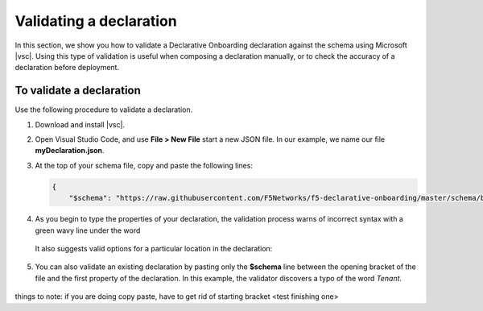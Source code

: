 .. _validate:

Validating a declaration
------------------------
In this section, we show you how to validate a Declarative Onboarding declaration against the schema using Microsoft |vsc|. Using this type of validation is useful when composing a declaration manually, or to check the accuracy of a declaration before deployment.


To validate a declaration
~~~~~~~~~~~~~~~~~~~~~~~~~
Use the following procedure to validate a declaration.

1.  Download and install |vsc|.
2.  Open Visual Studio Code, and use **File > New File** start a new JSON file. In our example, we name our file **myDeclaration.json**.
3.  At the top of your schema file, copy and paste the following lines:
    
    .. code-block:: json

        {
            "$schema": "https://raw.githubusercontent.com/F5Networks/f5-declarative-onboarding/master/schema/base.schema.json",
        

4. As you begin to type the properties of your declaration, the validation process warns of incorrect syntax with a green wavy line under the word

    .. image:: /images/validate-1.png
     
   It also suggests valid options for a particular location in the declaration:

    .. image:: /images/validate-2.png


5. You can also validate an existing declaration by pasting only the **$schema** line between the opening bracket of the file and the first property of the declaration. In this example, the validator discovers a typo of the word *Tenant*.

    .. image:: /images/validate-3.png


   


.. |vsc| raw:: html

   <a href="https://code.visualstudio.com/" target="_blank">Visual Studio Code</a>




things to note: if you are doing copy paste, have to get rid of starting bracket <test finishing one>